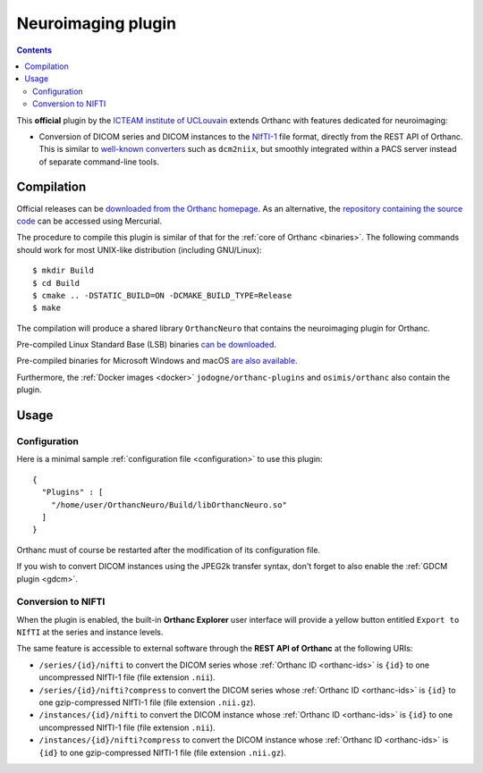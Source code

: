 .. _neuro:


Neuroimaging plugin
===================

.. contents::

This **official** plugin by the `ICTEAM institute of UCLouvain
<https://uclouvain.be/en/research-institutes/icteam>`__ extends
Orthanc with features dedicated for neuroimaging:

* Conversion of DICOM series and DICOM instances to the `NIfTI-1
  <https://en.wikipedia.org/wiki/Neuroimaging_Informatics_Technology_Initiative>`__
  file format, directly from the REST API of Orthanc. This is similar
  to `well-known converters
  <https://www.sciencedirect.com/science/article/abs/pii/S0165027016300073?via%3Dihub>`__
  such as ``dcm2niix``, but smoothly integrated within a PACS server
  instead of separate command-line tools.


Compilation
-----------

.. highlight:: bash

Official releases can be `downloaded from the Orthanc homepage
<https://www.orthanc-server.com/browse.php?path=/plugin-neuro>`__. As
an alternative, the `repository containing the source code
<https://hg.orthanc-server.com/orthanc-neuro/>`__ can be accessed using
Mercurial.

The procedure to compile this plugin is similar of that for the
:ref:`core of Orthanc <binaries>`. The following commands should work
for most UNIX-like distribution (including GNU/Linux)::

  $ mkdir Build
  $ cd Build
  $ cmake .. -DSTATIC_BUILD=ON -DCMAKE_BUILD_TYPE=Release
  $ make

The compilation will produce a shared library ``OrthancNeuro`` that
contains the neuroimaging plugin for Orthanc.

Pre-compiled Linux Standard Base (LSB) binaries `can be downloaded
<https://lsb.orthanc-server.com/plugin-neuro/>`__.

Pre-compiled binaries for Microsoft Windows and macOS `are also
available
<https://www.orthanc-server.com/browse.php?path=/plugin-neuro>`__.

Furthermore, the :ref:`Docker images <docker>`
``jodogne/orthanc-plugins`` and ``osimis/orthanc`` also contain the
plugin.


Usage
-----

Configuration
^^^^^^^^^^^^^

.. highlight:: json

Here is a minimal sample :ref:`configuration file <configuration>` to
use this plugin::

  {
    "Plugins" : [
      "/home/user/OrthancNeuro/Build/libOrthancNeuro.so"
    ]
  }

Orthanc must of course be restarted after the modification of its
configuration file.

If you wish to convert DICOM instances using the JPEG2k transfer
syntax, don't forget to also enable the :ref:`GDCM plugin <gdcm>`.


Conversion to NIFTI
^^^^^^^^^^^^^^^^^^^

When the plugin is enabled, the built-in **Orthanc Explorer** user
interface will provide a yellow button entitled ``Export to NIfTI`` at
the series and instance levels.

The same feature is accessible to external software through the **REST
API of Orthanc** at the following URIs:

* ``/series/{id}/nifti`` to convert the DICOM series whose
  :ref:`Orthanc ID <orthanc-ids>` is ``{id}`` to one uncompressed
  NIfTI-1 file (file extension ``.nii``).

* ``/series/{id}/nifti?compress`` to convert the DICOM series whose
  :ref:`Orthanc ID <orthanc-ids>` is ``{id}`` to one gzip-compressed
  NIfTI-1 file (file extension ``.nii.gz``).

* ``/instances/{id}/nifti`` to convert the DICOM instance whose
  :ref:`Orthanc ID <orthanc-ids>` is ``{id}`` to one uncompressed
  NIfTI-1 file (file extension ``.nii``).

* ``/instances/{id}/nifti?compress`` to convert the DICOM instance whose
  :ref:`Orthanc ID <orthanc-ids>` is ``{id}`` to one gzip-compressed
  NIfTI-1 file (file extension ``.nii.gz``).

